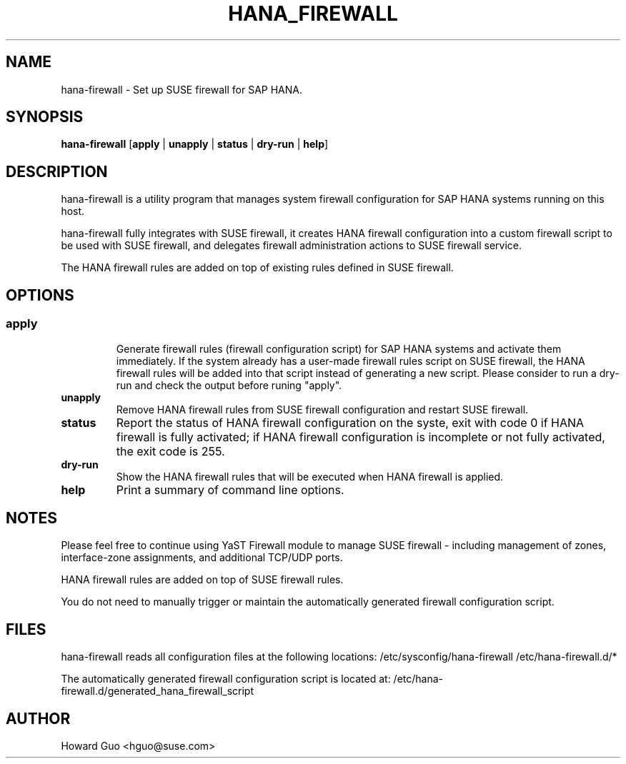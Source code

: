 .\"/* 
.\" * All rights reserved
.\" * Copyright (c) 2015 SUSE LINUX GmbH, Nuernberg, Germany.
.\" * Authors: Howard Guo
.\" *
.\" * This program is free software; you can redistribute it and/or
.\" * modify it under the terms of the GNU General Public License
.\" * as published by the Free Software Foundation; either version 2
.\" * of the License, or (at your option) any later version.
.\" *
.\" * This program is distributed in the hope that it will be useful,
.\" * but WITHOUT ANY WARRANTY; without even the implied warranty of
.\" * MERCHANTABILITY or FITNESS FOR A PARTICULAR PURPOSE.  See the
.\" * GNU General Public License for more details.
.\" */
.\" 
.TH HANA_FIREWALL "8" "23 Oct 2015" "" "Automated SUSE firewall setup for SAP HANA"
.SH NAME
hana\-firewall - Set up SUSE firewall for SAP HANA.

.SH SYNOPSIS
.B hana\-firewall
.RB [ apply " | " unapply " | " status " | " dry-run " | " help ]

.SH DESCRIPTION
hana\-firewall is a utility program that manages system firewall configuration for SAP HANA systems running on this host.

hana\-firewall fully integrates with SUSE firewall,
it creates HANA firewall configuration into a custom firewall script to be used with SUSE firewall,
and delegates firewall administration actions to SUSE firewall service.

The HANA firewall rules are added on top of existing rules defined in SUSE firewall.

.SH OPTIONS
.SS
.TP
.B apply
Generate firewall rules (firewall configuration script) for SAP HANA systems and activate them immediately.
If the system already has a user-made firewall rules script on SUSE firewall, the HANA firewall rules will be added into that script instead of generating a new script.
Please consider to run a dry-run and check the output before runing "apply".

.TP
.B unapply
Remove HANA firewall rules from SUSE firewall configuration and restart SUSE firewall.

.TP
.B status
Report the status of HANA firewall configuration on the syste, exit with code 0 if HANA firewall is fully activated;
if HANA firewall configuration is incomplete or not fully activated, the exit code is 255.

.TP
.B dry-run
Show the HANA firewall rules that will be executed when HANA firewall is applied.

.TP
.B help
Print a summary of command line options.

.SH NOTES
Please feel free to continue using YaST Firewall module to manage SUSE firewall \- including management of zones,
interface-zone assignments, and additional TCP/UDP ports.

HANA firewall rules are added on top of SUSE firewall rules.

You do not need to manually trigger or maintain the automatically generated firewall configuration script.

.SH FILES
hana\-firewall reads all configuration files at the following locations:
.NF
/etc/sysconfig/hana\-firewall
/etc/hana\-firewall.d/*

The automatically generated firewall configuration script is located at:
.NF
/etc/hana\-firewall.d/generated_hana_firewall_script


.SH AUTHOR
.NF
Howard Guo <hguo@suse.com>

